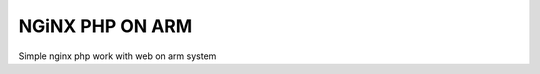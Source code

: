 =================
NGiNX PHP ON ARM
=================


Simple nginx php work with web on arm system
